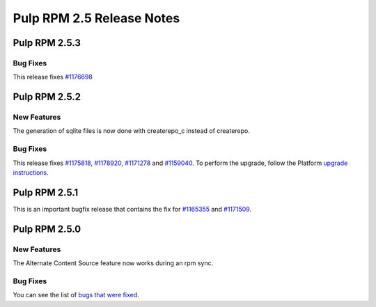 ==========================
Pulp RPM 2.5 Release Notes
==========================

Pulp RPM 2.5.3
==============

Bug Fixes
---------

This release fixes `#1176698 <https://bugzilla.redhat.com/show_bug.cgi?id=1176698>`_

Pulp RPM 2.5.2
==============

New Features
------------

The generation of sqlite files is now done with createrepo_c instead of createrepo.

Bug Fixes
---------

This release fixes `#1175818 <https://bugzilla.redhat.com/show_bug.cgi?id=1175818>`_,
`#1178920 <https://bugzilla.redhat.com/show_bug.cgi?id=1178920>`_,
`#1171278 <https://bugzilla.redhat.com/show_bug.cgi?id=1171278>`_ and
`#1159040 <https://bugzilla.redhat.com/show_bug.cgi?id=1159040>`_. To perform the
upgrade, follow the Platform `upgrade instructions <https://docs.pulpproject.org/en/latest/
user-guide/release-notes/2.5.x.html#upgrade-instructions-for-2-4-x-2-5-x>`_.

Pulp RPM 2.5.1
==============

This is an important bugfix release that contains the fix for
`#1165355 <https://bugzilla.redhat.com/show_bug.cgi?id=1165355>`_ and
`#1171509 <https://bugzilla.redhat.com/show_bug.cgi?id=1171509>`_.

Pulp RPM 2.5.0
==============

New Features
------------

The Alternate Content Source feature now works during an rpm sync.

Bug Fixes
---------

You can see the list of
`bugs that were fixed <https://bugzilla.redhat.com/buglist.cgi?bug_status=VERIFIED&bug_status=
RELEASE_PENDING&bug_status=CLOSED&classification=Community&component=iso-support&component=rpm-
support&list_id=2768109&product=Pulp&query_format=advanced&target_release=2.5.0>`_.
